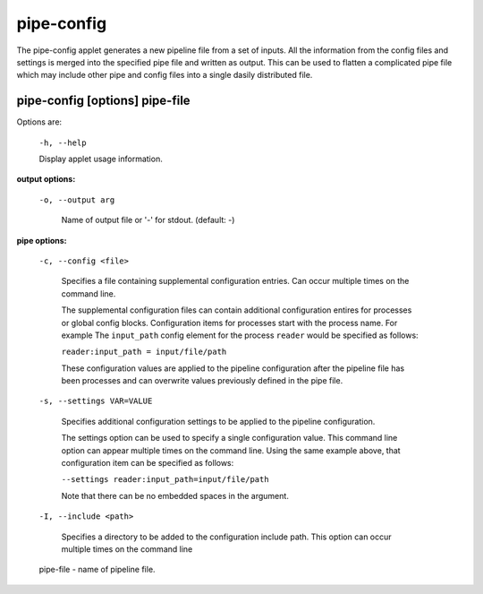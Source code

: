 ===========
pipe-config
===========

The pipe-config applet generates a new pipeline file from a set of
inputs. All the information from the config files and settings
is merged into the specified pipe file and written as output.
This can be used to flatten a complicated pipe file which may include
other pipe and config files into a single dasily distributed file.


pipe-config       [options] pipe-file
-------------------------------------

Options are:

  ``-h, --help``

  Display applet usage information.

**output options:**

  ``-o, --output arg``
  
    Name of output file or '-' for stdout. (default: -)

**pipe options:**
 
  ``-c, --config <file>``

    Specifies a file containing supplemental configuration entries.
    Can occur multiple times on the command line.

    The supplemental configuration files can contain additional
    configuration entires for processes or global config
    blocks. Configuration items for processes start with the process
    name. For example The ``input_path`` config element for the process
    ``reader`` would be specified as follows:

    ``reader:input_path = input/file/path``

    These configuration values are applied to the pipeline configuration
    after the pipeline file has been processes and can overwrite values
    previously defined in the pipe file.

  ``-s, --settings VAR=VALUE``

    Specifies additional configuration settings to be applied to the pipeline configuration.

    The settings option can be used to specify a single configuration
    value. This command line option can appear multiple times on the
    command line. Using the same example above, that configuration item can be
    specified as follows:

    ``--settings reader:input_path=input/file/path``

    Note that there can be no embedded spaces in the argument.

  ``-I, --include <path>``

    Specifies a directory to be added to the configuration include path.
    This option can occur multiple times on the command line

  pipe-file  - name of pipeline file.
